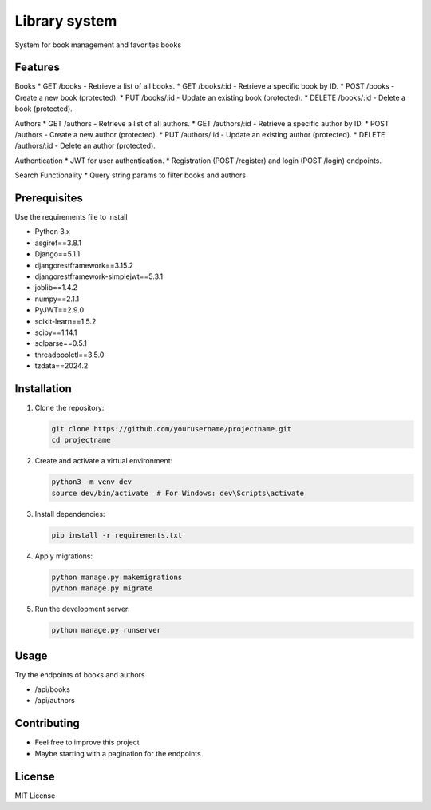 Library system
============

System for book management and favorites books

Features
--------

Books
* GET /books - Retrieve a list of all books.
* GET /books/:id - Retrieve a specific book by ID.
* POST /books - Create a new book (protected).
* PUT /books/:id - Update an existing book (protected).
* DELETE /books/:id - Delete a book (protected).

Authors
* GET /authors - Retrieve a list of all authors.
* GET /authors/:id - Retrieve a specific author by ID.
* POST /authors - Create a new author (protected).
* PUT /authors/:id - Update an existing author (protected).
* DELETE /authors/:id - Delete an author (protected).

Authentication
* JWT for user authentication.
* Registration (POST /register) and login (POST /login) endpoints.


Search Functionality
* Query string params to filter books and authors

Prerequisites
-------------
Use the requirements file to install

* Python 3.x
* asgiref==3.8.1
* Django==5.1.1
* djangorestframework==3.15.2
* djangorestframework-simplejwt==5.3.1
* joblib==1.4.2
* numpy==2.1.1
* PyJWT==2.9.0
* scikit-learn==1.5.2
* scipy==1.14.1
* sqlparse==0.5.1
* threadpoolctl==3.5.0
* tzdata==2024.2


Installation
------------

1. Clone the repository:

   .. code-block:: bash

      git clone https://github.com/yourusername/projectname.git
      cd projectname

2. Create and activate a virtual environment:

   .. code-block:: bash

      python3 -m venv dev
      source dev/bin/activate  # For Windows: dev\Scripts\activate

3. Install dependencies:

   .. code-block:: bash

      pip install -r requirements.txt

4. Apply migrations:

   .. code-block:: bash

      python manage.py makemigrations
      python manage.py migrate

5. Run the development server:

   .. code-block:: bash

      python manage.py runserver

Usage
-----
Try the endpoints of books and authors

* /api/books
* /api/authors


Contributing
------------

- Feel free to improve this project
- Maybe starting with a pagination for the endpoints

License
-------

MIT License
